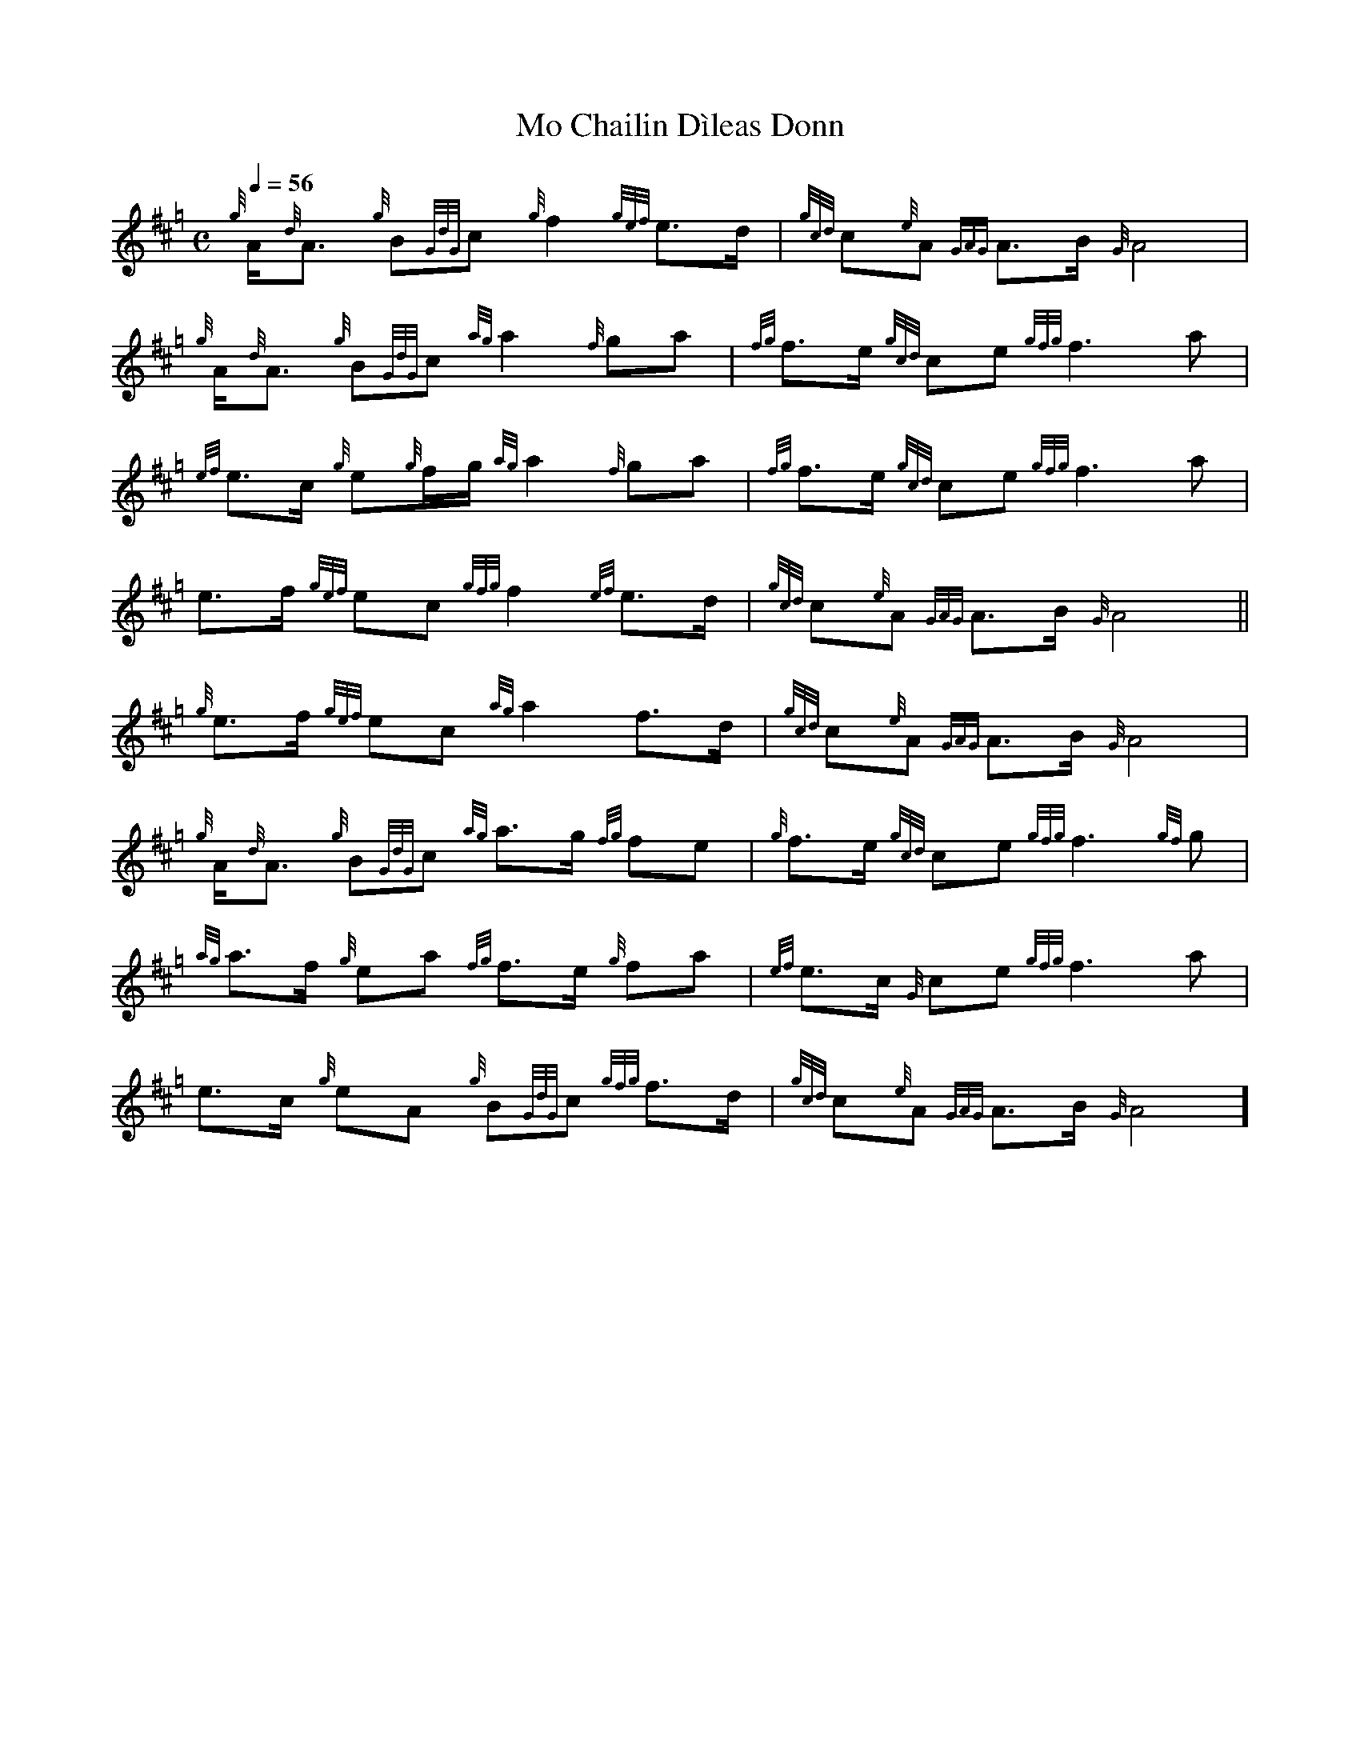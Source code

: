 %abc-2.1
%%MIDI program 109

X:1
T:Mo Chailin D\`ileas Donn
M:C
Q:1/4=56
K:Hp
{g}A<{d}A {g}B{GdG}c {g}f2 {gef}e>d | {gcd}c{e}A {GAG}A>B {G}A4 | \
{g}A<{d}A {g}B{GdG}c {ag}a2 {f}ga | {fg}f>e {gcd}ce {gfg}f3 a |$
{ef}e>c {g}e{g}f/g/ {ag}a2 {f}ga | {fg}f>e {gcd}ce {gfg}f3 a | \
e>f {gef}ec {gfg}f2 {ef}e>d | {gcd}c{e}A {GAG}A>B {G} A4 ||$
{g}e>f {gef}ec {ag}a2 f>d | {gcd}c{e}A {GAG}A>B {G}A4 | \
{g}A<{d}A {g}B{GdG}c {ag}a>g {fg}fe | {g}f>e {gcd}ce {gfg}f3 {gf}g |$
{ag}a>f {g}ea {fg}f>e {g}fa | {ef}e>c {G}ce {gfg}f3 a | \
e>c {g}eA {g}B{GdG}c {gfg}f>d | {gcd}c{e}A {GAG}A>B {G}A4 \]$

X:1
%
T:Gu mo slan a chi mi mo challin dileas doun
M:C
L:1/8
R:"A Pastoral Melody"
Q:"Tenderly"
B:James Logan - The Scottish Gael: or, Celtic manners preserved 
B:among the Highlanders, vol. 2 (London, 1831, No. VII)
Z:AK/Fiddler's Companion
K:F
D|F2 G>B {A}d2 c>B|A2 DTE {DE}G2 zA|TG>F GA {A}f2 e>c|
d>cA>c d2 zD|F2 G>B {A}f2 e>c|d>cA>c d2 zA|
c>d{e}c>B {A}d2 cB|A2 {B,}DTE {DE}F2:||(A/B/)|c>d{e}c>B {A}d2 c>B|
A2 DTE {DE}!fermata!F2 (3cde|Tf>efg (fe)(dc)|TA>GAc d2 z(A/B/)|
cA (cd/e/) f3a|g>f{c}e>d !fermata!c2 Td/(^c/d/e/)|f>ed>c {A}!fermata!d2 cB|A2 {B,}D>T(E {DE}F2)||

X:1
T: Cailín Donn [1], An (The Brown-Haired Girl)
M:3/4
L:1/8
Q:"With expression"
S:Joyce - Old Irish Folk Music and Song (1909), No. 711
Z:AK/Fiddler's Companion
K:Emin
EF | G2F2E2 | d2e2 dc | B2E2 BA | AG E2 GA | B2g2f2 | 
e3 dBA | B2e2d2 | e4 || e>f | g2f2c2 | d2e2 dc | B2E2 BA | 
AG E2 GA | B2g2 fd | e>dBAGB | AG E2E2 | E4 || 
